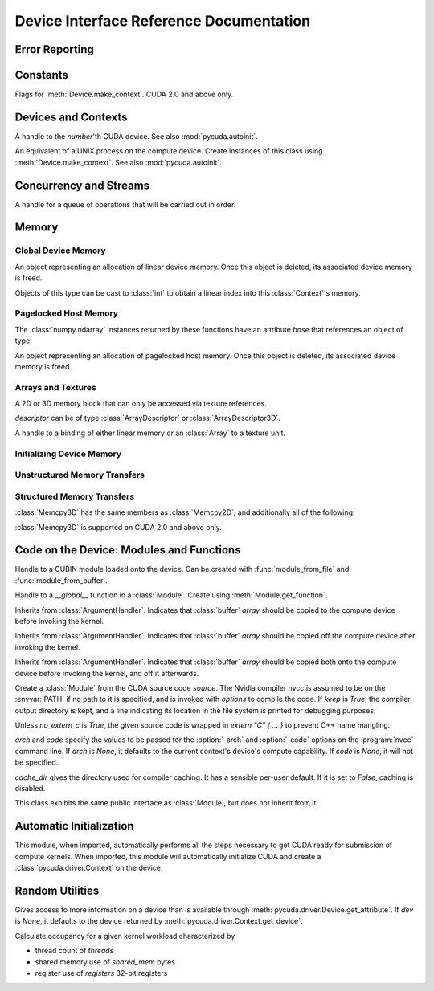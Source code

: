 .. _reference-doc:

Device Interface Reference Documentation
========================================

.. module:: pycuda.driver
   :synopsis: Use CUDA devices from Python

.. moduleauthor:: Andreas Kloeckner <inform@tiker.net>


.. _errors:

Error Reporting
---------------

.. exception:: Error

  Base class of all PyCuda errors.

.. exception:: CompileError

  Thrown when :class:`SourceModule` compilation fails.

.. exception:: MemoryError

  Thrown when :func:`mem_alloc` or related functionality fails.

.. exception:: LogicError

  Thrown when PyCuda was confronted with a situation where it is likely 
  that the programmer has made a mistake. :exc:`LogicErrors` do not depend
  on outer circumstances defined by the run-time environment.

  Example: CUDA was used before it was initialized.

.. exception:: LaunchError

  Thrown when kernel invocation has failed. (Note that this will often be
  reported by the next call after the actual kernel invocation.)

.. exception:: RuntimeError

  Thrown when a unforeseen run-time failure is encountered that is not 
  likely due to programmer error.

  Example: A file was not found.


Constants
---------

.. class:: ctx_flags

  Flags for :meth:`Device.make_context`. CUDA 2.0 and above only.

  .. attribute:: SCHED_AUTO
    
    If there are more contexts than processors, yield, otherwise spin
    while waiting for CUDA calls to complete.

  .. attribute:: SCHED_SPIN

    Spin while waiting for CUDA calls to complete.
    
  .. attribute:: SCHED_YIELD

     Yield to other threads while waiting for CUDA calls to complete.

  .. attribute:: SCHED_MASK

    Mask of valid flags in this bitfield.

  .. attribute:: SCHED_FLAGS_MASK

    Mask of valid scheduling flags in this bitfield.

.. class:: device_attribute

  .. attribute:: MAX_THREADS_PER_BLOCK
  .. attribute:: MAX_BLOCK_DIM_X
  .. attribute:: MAX_BLOCK_DIM_Y
  .. attribute:: MAX_BLOCK_DIM_Z
  .. attribute:: MAX_GRID_DIM_X
  .. attribute:: MAX_GRID_DIM_Y
  .. attribute:: MAX_GRID_DIM_Z
  .. attribute:: TOTAL_CONSTANT_MEMORY
  .. attribute:: WARP_SIZE
  .. attribute:: MAX_PITCH
  .. attribute:: CLOCK_RATE
  .. attribute:: TEXTURE_ALIGNMENT
  .. attribute:: GPU_OVERLAP
  .. attribute:: MULTIPROCESSOR_COUNT

    CUDA 2.0 and above only.

  .. attribute:: SHARED_MEMORY_PER_BLOCK
    
    Deprecated as of CUDA 2.0. See below for replacement.

  .. attribute:: MAX_SHARED_MEMORY_PER_BLOCK
    
    CUDA 2.0 and above only.

  .. attribute:: REGISTERS_PER_BLOCK

    Deprecated as of CUDA 2.0. See below for replacement.

  .. attribute:: MAX_REGISTERS_PER_BLOCK

    CUDA 2.0 and above only.

.. class:: array_format

  .. attribute:: UNSIGNED_INT8
  .. attribute:: UNSIGNED_INT16
  .. attribute:: UNSIGNED_INT32
  .. attribute:: SIGNED_INT8
  .. attribute:: SIGNED_INT16
  .. attribute:: SIGNED_INT32
  .. attribute:: HALF
  .. attribute:: FLOAT

.. class:: address_mode

  .. attribute:: WRAP
  .. attribute:: CLAMP
  .. attribute:: MIRROR

.. class:: filter_mode

  .. attribute:: POINT
  .. attribute:: LINEAR

.. class:: memory_type
  
  .. attribute:: HOST
  .. attribute:: DEVICE
  .. attribute:: ARRAY

Devices and Contexts
--------------------

.. function:: get_version()
  
  Obtain the version of CUDA against which PyCuda was compiled. Returns a
  3-tuple of integers as *(major, minor, revision)*.

.. function:: init(flags=0)

  Initialize CUDA. 
  
  .. warning:: This must be called before any other function in this module.

  See also :mod:`pycuda.autoinit`.

.. class:: Device(number)

  A handle to the *number*'th CUDA device. See also :mod:`pycuda.autoinit`.

  .. staticmethod:: count()

    Return the number of CUDA devices found.

  .. method:: name()
  
    Return the name of this CUDA device.

  .. method:: compute_cabability()

    Return a 2-tuple indicating the compute capability version of this device.

  .. method:: total_memory()

    Return the total amount of memory on the device in bytes.

  .. method:: get_attribute(attr)

    Return the (numeric) value of the attribute *attr*, which may be one of the
    :class:`device_attribute` values.

  .. method:: get_attributes()
    
    Return all device attributes in a :class:`dict`, with keys from
    :class:`device_attribute`.

  .. method:: make_context(flags=ctx_flags.SCHED_AUTO)
    
    Create a :class:`Context` on this device, with flags taken from the
    :class:`ctx_flags` values.

    Also make the newly-created context the current context.

  .. method:: __hash__()
  .. method:: __eq__()
  .. method:: __ne__()

.. class:: Context
  
  An equivalent of a UNIX process on the compute device.
  Create instances of this class using :meth:`Device.make_context`.
  See also :mod:`pycuda.autoinit`.

  .. method:: detach()

    Decrease the reference count on this context. If the reference count
    hits zero, the context is deleted.

  .. method:: push()
    
    Make *self* the active context, pushing it on top of the context stack.
    CUDA 2.0 and above only.

  .. method:: pop()

    Remove *self* from the top of the context stack, deactivating it.  
    CUDA 2.0 and above only.

  .. staticmethod:: get_device() 

    Return the device that the current context is working on.

  .. staticmethod:: synchronize() 

    Wait for all activity in the current context to cease, then return.

Concurrency and Streams
-----------------------

.. class:: Stream(flags=0)
  
  A handle for a queue of operations that will be carried out in order.

  .. method:: synchronize()
    
    Wait for all activity on this stream to cease, then return.

  .. method:: is_done()

    Return *True* iff all queued operations have completed.

.. class:: Event(flags=0)

  .. method:: record()

    Insert a recording point for *self* into the global device execution
    stream.

  .. method:: record_in_stream(stream)

    Insert a recording point for *self* into the :class:`Stream` *stream*

  .. method:: synchronize()

    Wait until the device execution stream reaches this event.

  .. method:: query()

    Return *True* if the device execution stream has reached this event.

  .. method:: time_since(event)

    Return the time in milliseconds that has passed between *self* and *event*.

  .. method:: time_till(event)

    Return the time in milliseconds that has passed between *event* and *self*.


Memory
------

Global Device Memory
^^^^^^^^^^^^^^^^^^^^

.. function:: mem_get_info()

  Return a tuple *(free, total)* indicating the free and total memory
  in the current context, in bytes.

.. function:: mem_alloc(bytes)

  Return a :class:`DeviceAllocation` object representing a linear
  piece of device memory.

.. function:: to_device(buffer)
  
  Allocate enough memory for *buffer*, which adheres to the Python
  :class:`buffer` interface. Copy the contents of *buffer* onto the 
  device. Return a :class:`DeviceAllocation` object representing
  the newly-allocated memory.

.. function:: mem_alloc_pitch(width, height, access_size)

  Allocates a linear piece of device memory at least *width* bytes wide and
  *height* rows high that an be accessed using a data type of size
  *access_size* in a coalesced fashion.

  Returns a tuple *(dev_alloc, actual_pitch)* giving a :class:`DeviceAllocation`
  and the actual width of each row in bytes.

.. class:: DeviceAllocation

  An object representing an allocation of linear device memory.
  Once this object is deleted, its associated device memory is
  freed. 

  Objects of this type can be cast to :class:`int` to obtain a linear index
  into this :class:`Context`'s memory.

  .. method:: free()
    
    Release the held device memory now instead of when this object
    becomes unreachable. Any further use of the object is an error
    and will lead to undefined behavior.


Pagelocked Host Memory
^^^^^^^^^^^^^^^^^^^^^^

.. function:: pagelocked_empty(shape, dtype, order="C")

  Allocate a pagelocked :mod:`numpy` array of *shape*, *dtype* and *order*.
  For the meaning of these parameters, please refer to the :mod:`numpy` 
  documentation.

.. function:: pagelocked_zeros(shape, dtype, order="C")

  Allocate a pagelocked :mod:`numpy` array of *shape*, *dtype* and *order* that
  is zero-initialized.

  For the meaning of these parameters, please refer to the :mod:`numpy` 
  documentation.

.. function:: pagelocked_empty_like(array)

  Allocate a pagelocked :mod:`numpy` array with the same shape, dtype and order
  as *array*.

.. function:: pagelocked_zeros_like(array)

  Allocate a pagelocked :mod:`numpy` array with the same shape, dtype and order
  as *array*. Initialize it to 0.

The :class:`numpy.ndarray` instances returned by these functions 
have an attribute *base* that references an object of type

.. class:: HostAllocation

  An object representing an allocation of pagelocked 
  host memory.  Once this object is deleted, its associated 
  device memory is freed. 

  .. method:: free()
    
    Release the held memory now instead of when this object
    becomes unreachable. Any further use of the object (or its 
    associated :module:`numpy` array) is an error
    and will lead to undefined behavior.

Arrays and Textures
^^^^^^^^^^^^^^^^^^^

.. class:: ArrayDescriptor
  
  .. attribute:: width
  .. attribute:: height
  .. attribute:: format
  
    A value of type :class:`array_format`.

  .. attribute:: num_channels

.. class:: ArrayDescriptor3D
  
  .. attribute:: width
  .. attribute:: height
  .. attribute:: depth
  .. attribute:: format

    A value of type :class:`array_format`. CUDA 2.0 and above only.

  .. attribute:: num_channels

.. class:: Array(descriptor)

  A 2D or 3D memory block that can only be accessed via 
  texture references.

  *descriptor* can be of type :class:`ArrayDescriptor` or
  :class:`ArrayDescriptor3D`.

  .. method::  free()

    Release the array and its device memory now instead of when 
    this object becomes unreachable. Any further use of the 
    object is an error and will lead to undefined behavior.

  .. method::  get_descriptor()

    Return a :class:`ArrayDescriptor` object for this 2D array, 
    like the one that was used to create it.

  .. method::  get_descriptor_3d()

    Return a :class:`ArrayDescriptor3D` object for this 3D array, 
    like the one that was used to create it.  CUDA 2.0 and above only.

.. class:: TextureReference()
  
  A handle to a binding of either linear memory or an :class:`Array` to
  a texture unit.

  .. method:: set_array(array)
  
    Bind *self* to the :class:`Array` *array*.

    As long as *array* remains bound to this texture reference, it will not be
    freed--the texture reference keeps a reference to the array.

  .. method:: set_address(devptr, bytes)
  
    Bind *self* to the a chunk of linear memory starting at the integer address 
    *devptr*, encompassing a number of *bytes*.

    Unlike for :class:`Array` objects, no life support is provided for linear memory
    bound to texture references.

  .. method:: set_format(fmt, num_components)
    
    Set the texture to have :class:`array_format` *fmt* and to have
    *num_components* channels.

  .. method:: set_address_mode(dim, am)

    Set the address mode of dimension *dim* to *am*, which must be one of the
    :class:`address_mode` values.

  .. method:: set_flags(flags)

    Set the flags to a combination of the *TRSF_XXX* values.

  .. method:: get_array()

    Get back the :class:`Array` to which *self* is bound.

  .. method:: get_address_mode(dim)
  .. method:: get_filter_mode()
  .. method:: get_format()

    Return a tuple *(fmt, num_components)*, where *fmt* is
    of type :class:`array_format`, and *num_components* is the
    number of channels in this texture.

    (Version 2.0 and above only.)
  .. method:: get_flags()

.. data:: TRSA_OVERRIDE_FORMAT
.. data:: TRSF_READ_AS_INTEGER
.. data:: TRSF_NORMALIZED_COORDINATES
.. data:: TR_DEFAULT

.. function:: matrix_to_array(matrix, order)

  Turn the two-dimensional :class:`numpy.ndarray` object *matrix* into an
  :class:`Array`. 
  The `order` argument can be either `"C"` or `"F"`. If
  it is `"C"`, then `tex2D(x,y)` is going to fetch `matrix[y,x]`,
  and vice versa for for `"F"`.


.. function:: make_multichannel_2d_array(matrix, order)

  Turn the three-dimensional :class:`numpy.ndarray` object *matrix* into
  an 2D :class:`Array` with multiple channels. 

  Depending on `order`, the `matrix`'s shape is interpreted as

  * `height, width, num_channels` for `order == "C"`,
  * `num_channels, width, height` for `order == "F"`.
  
.. _memset:

Initializing Device Memory
^^^^^^^^^^^^^^^^^^^^^^^^^^

.. function:: memset_d8(dest, data, count)
.. function:: memset_d16(dest, data, count)
.. function:: memset_d32(dest, data, count)

.. function:: memset_d2d8(dest, pitch, data, width, height)
.. function:: memset_d2d16(dest, pitch, data, width, height)
.. function:: memset_d2d32(dest, pitch, data, width, height)

Unstructured Memory Transfers
^^^^^^^^^^^^^^^^^^^^^^^^^^^^^

.. function:: memcpy_htod(dest, src, stream=None)

  Copy from the Python buffer *src* to the device pointer *dest* 
  (an :class:`int` or a :class:`DeviceAllocation`). The size of
  the copy is determined by the size of the buffer. 
  
  Optionally execute asynchronously, serialized via *stream*. In
  this case, *src* must be page-locked.

.. function:: memcpy_dtoh(dest, src, stream=None)

  Copy from the device pointer *src* (an :class:`int` or a
  :class:`DeviceAllocation`) to the Python buffer *dest*. The size of the copy
  is determined by the size of the buffer.

  Optionally execute asynchronously, serialized via *stream*. In
  this case, *dest* must be page-locked.

.. function:: memcpy_dtod(dest, src, size)
.. function:: memcpy_dtoa(ary, index, src, len)
.. function:: memcpy_atod(dest, ary, index, len)
.. function:: memcpy_htoa(ary, index, src)
.. function:: memcpy_atoh(dest, ary, index)
.. function:: memcpy_atoa(dest, dest_index, src, src_index, len)

Structured Memory Transfers
^^^^^^^^^^^^^^^^^^^^^^^^^^^

.. class:: Memcpy2D()

  .. attribute:: src_x_in_bytes

    X Offset of the origin of the copy. (initialized to 0)

  .. attribute:: src_y
    
    Y offset of the origin of the copy. (initialized to 0)

  .. attribute:: src_pitch

    Size of a row in bytes at the origin of the copy.

  .. method:: set_src_host(buffer)

    Set the *buffer*, which must be a Python object adhering to the buffer interface,
    to be the origin of the copy.
    
  .. method:: set_src_array(array)

    Set the :class:`Array` *array* to be the origin of the copy.

  .. method:: set_src_device(devptr)

    Set the device address *devptr* (an :class:`int` or a
    :class:`DeviceAllocation`) as the origin of the copy.

  .. attribute :: dst_x_in_bytes 
    
    X offset of the destination of the copy. (initialized to 0)

  .. attribute :: dst_y 
    
    Y offset of the destination of the copy. (initialized to 0)

  .. attribute :: dst_pitch

    Size of a row in bytes at the destination of the copy.

  .. method:: set_dst_host(buffer)
  
    Set the *buffer*, which must be a Python object adhering to the buffer interface,
    to be the destination of the copy.

  .. method:: set_dst_array(array)
  
    Set the :class:`Array` *array* to be the destination of the copy.

  .. method:: set_dst_device(devptr)

    Set the device address *devptr* (an :class:`int` or a
    :class:`DeviceAllocation`) as the destination of the copy.

  .. attribute:: width_in_bytes

    Number of bytes to copy for each row in the transfer.

  .. attribute:: height

    Number of rows to copy.

  .. method:: __call__([aligned=True])

    Perform the specified memory copy, waiting for it to finish.
    If *aligned* is *False*, tolerate misalignment that may lead
    to severe loss of copy bandwidth.

  .. method:: __call__(stream)

    Perform the memory copy asynchronously, serialized via the :class:`Stream`
    *stream*. Any host memory involved in the transfer must be page-locked.


.. class:: Memcpy3D()
 
  :class:`Memcpy3D` has the same members as :class:`Memcpy2D`, and additionally
  all of the following:

  .. attribute:: src_height
   
    Ignored when source is an :class:`Array`. May be 0 if Depth==1.

  .. attribute:: src_z
    
    Z offset of the origin of the copy. (initialized to 0)

  .. attribute:: dst_height
   
    Ignored when destination is an :class:`Array`. May be 0 if Depth==1.

  .. attribute:: dst_z
    
    Z offset of the destination of the copy. (initialized to 0)

  .. attribute:: depth

  :class:`Memcpy3D` is supported on CUDA 2.0 and above only.

Code on the Device: Modules and Functions
-----------------------------------------

.. class:: Module
  
  Handle to a CUBIN module loaded onto the device. Can be created with
  :func:`module_from_file` and :func:`module_from_buffer`.

  .. method:: get_function(name)
    
    Return the :class:`Function` *name* in this module.

  .. method:: get_global(name)

    Return the device address of the global *name* as an :class:`int`.

  .. method:: get_texref(name)

    Return the :class:`TextureReference` *name* from this module.

.. function:: module_from_file(filename)
  
  Create a :class:`Module` by loading the CUBIN file *filename*.

.. function:: module_from_buffer(buffer)

  Create a :class:`Module` by loading a CUBIN from *buffer*, which must
  support the Python buffer interface. (For example, :class:`str` and 
  :class:`numpy.ndarray` do.)
  

.. class:: Function

  Handle to a *__global__* function in a :class:`Module`. Create using
  :meth:`Module.get_function`.

  .. method:: __call__(arg1, ..., argn, block=block_size, [grid=(1,1), [stream=None, [shared=0, [texrefs=[], [time_kernel=False]]]]])

    Launch *self*, with a thread block size of *block*. *block* must be a 3-tuple
    of integers.

    *arg1* through *argn* are the positional C arguments to the kernel. See
    :meth:`param_set` for details. See especially the warnings there.
    
    *grid* specifies, as a 2-tuple, the number of thread blocks to launch, as a
    two-dimensional grid.
    *stream*, if specified, is a :class:`Stream` instance serializing the 
    copying of input arguments (if any), execution, and the copying
    of output arguments (again, if any).
    *shared* gives the number of bytes available to the kernel in
    *extern __shared__* arrays.
    *texrefs* is a :class:`list` of :class:`TextureReference` instances
    that the function will have access to.

    The function returns either *None* or the number of seconds spent
    executing the kernel, depending on whether *time_kernel* is *True*.

    This is a convenience interface that can be used instead of the
    :meth:`param_*` and :meth:`launch_*` methods below.  For a faster (but
    mildly less convenient) way of invoking kernels, see :meth:`prepare` and
    :meth:`prepared_call`.

  .. method:: param_set(arg1, ... argn)

    Set up *arg1* through *argn* as positional C arguments to *self*. They are 
    allowed to be of the following types:

    * Subclasses of :class:`numpy.number`. These are sized number types 
      such as :class:`numpy.uint32` or :class:`numpy.float32`.

    * :class:`DeviceAllocation` instances, which will become a device pointer
      to the allocated memory.

    * Instances of :class:`ArgumentHandler` subclasses. These can be used to
      automatically transfer :mod:`numpy` arrays onto and off of the device.

    * Objects supporting the Python :class:`buffer` interface. These chunks
      of bytes will be copied into the parameter space verbatim.

    * :class:`GPUArray` instances.

    .. warning::

      You cannot pass values of Python's native :class:`int` or :class:`float`
      types to param_set. Since there is no unambiguous way to guess the size
      of these integers or floats, it complains with a :exc:`TypeError`.

    .. note::
      
      This method has to guess the types of the arguments passed to it,
      which can make it somewhat slow. For a kernel that is invoked often,
      this can be inconvenient. For a faster (but mildly less convenient) way
      of invoking kernels, see :meth:`prepare` and :meth:`prepared_call`.

  .. method:: set_block_shape(x, y, z)
    
    Set the thread block shape for this function.

  .. method:: set_shared_size(bytes)
    
    Set *shared* to be the number of bytes available to the kernel in
    *extern __shared__* arrays.

  .. method:: param_set_size(bytes)

    Size the parameter space to *bytes*.

  .. method:: param_seti(offset, value)

    Set the integer at *offset* in the parameter space to *value*.

  .. method:: param_setf(offset, value)

    Set the float at *offset* in the parameter space to *value*.

  .. method:: param_set_texref(texref)

    Make the :class:`TextureReference` texref available to the function.


  .. method:: launch()
    
    Launch a single thread block of *self*.

  .. method:: launch_grid(width, height)
    
    Launch a width*height grid of thread blocks of *self*.

  .. method:: launch_grid_async(width, height, stream)
    
    Launch a width*height grid of thread blocks of *self*, sequenced
    by the :class:`Stream` *stream*.

  .. method:: prepare(arg_types, block, shared=None, texrefs=[])

    Prepare the invocation of this function by 
    
    * setting up the argument types as `arg_types`. `arg_types` is expected
      to be an iterable containing type characters understood by the 
      :mod:`struct` module or :class:`numpy.dtype` objects.

    * setting the thread block shape for this function to `block`.

    * Registering the texture references `texrefs` for use with this functions.
      The :class:`TextureReference` objects in `texrefs` will be retained,
      and whatever these references are bound to at invocation time will
      be available through the corresponding texture references within the
      kernel.

    Return `self`.
    
  .. method:: prepared_call(grid, *args)

    Invoke `self` using :meth:`launch_grid`, with `args` and a grid size of `grid`.
    Assumes that :meth:`prepare` was called on *self*.
    The texture references given to :meth:`prepare` are set up as parameters, as
    well.

  .. method:: prepared_timed_call(grid, stream, *args)

    Invoke `self` using :meth:`launch_grid`, with `args` and a grid size of `grid`.
    Assumes that :meth:`prepare` was called on *self*.
    The texture references given to :meth:`prepare` are set up as parameters, as
    well.

    Return a 0-ary callable that can be used to query the GPU time consumed by
    the call, in seconds. Once called, this callable will block until
    completion of the invocation.

  .. method:: prepared_async_call(grid, stream, *args)

    Invoke `self` using :meth:`launch_grid_async`, with `args` and a grid 
    size of `grid`, serialized into the :class:`pycuda.driver.Stream` `stream`.
    If `stream` is None, do the same as :meth:`prepared_call`.
    Assumes that :meth:`prepare` was called on *self*.
    The texture references given to :meth:`prepare` are set up as parameters, as
    well.

    Return a 0-ary callable that can be used to query the GPU time consumed by
    the call, in seconds. Once called, this callable will block until
    completion of the invocation.

  .. attribute:: lmem

    The number of bytes of local memory used by this function.
    Only available if this function is part of a :class:`SourceModule`.

  .. attribute:: smem

    The number of bytes of shared memory used by this function.
    Only available if this function is part of a :class:`SourceModule`.

  .. attribute:: registers

    The number of 32-bit registers used by this function.
    Only available if this function is part of a :class:`SourceModule`.


.. class:: ArgumentHandler(array)

.. class:: In(array)

  Inherits from :class:`ArgumentHandler`. Indicates that :class:`buffer`
  *array* should be copied to the compute device before invoking the kernel.
  
.. class:: Out(array)

  Inherits from :class:`ArgumentHandler`. Indicates that :class:`buffer`
  *array* should be copied off the compute device after invoking the kernel.
  
.. class:: InOut(array)

  Inherits from :class:`ArgumentHandler`. Indicates that :class:`buffer`
  *array* should be copied both onto the compute device before invoking
  the kernel, and off it afterwards.

.. class:: SourceModule(source, nvcc="nvcc", options=[], keep=False, no_extern_c=False, arch=None, code=None, cache_dir=None)
  
  Create a :class:`Module` from the CUDA source code *source*. The Nvidia
  compiler *nvcc* is assumed to be on the :envvar:`PATH` if no path to it is
  specified, and is invoked with *options* to compile the code. If *keep* is
  *True*, the compiler output directory is kept, and a line indicating its
  location in the file system is printed for debugging purposes.

  Unless *no_extern_c* is *True*, the given source code is wrapped in
  *extern "C" { ... }* to prevent C++ name mangling.

  `arch` and `code` specify the values to be passed for the :option:`-arch`
  and :option:`-code` options on the :program:`nvcc` command line. If `arch` is
  `None`, it defaults to the current context's device's compute capability.
  If `code` is `None`, it will not be specified.

  `cache_dir` gives the directory used for compiler caching. It has a
  sensible per-user default. If it is set to `False`, caching is
  disabled.

  This class exhibits the same public interface as :class:`Module`, but 
  does not inherit from it.



Automatic Initialization
------------------------

.. module:: pycuda.autoinit

This module, when imported, automatically performs all the steps necessary
to get CUDA ready for submission of compute kernels.
When imported, this module will automatically initialize CUDA and create a
:class:`pycuda.driver.Context` on the device.

.. data:: device

  An instance of :class:`pycuda.driver.Device` that was used for automatic
  initialization. The appropriate device is found by calling 
  :func:`pycuda.tools.get_default_device`.

.. data:: context

  A default-constructed instance of :class:`pycuda.driver.Context` 
  on :data:`device`.

Random Utilities
----------------

.. module:: pycuda.tools

.. function:: get_default_device(default=0)

  Return a :class:`pycuda.driver.Device` instance chosen according to the
  following rules:

   * If the environment variable :envvar:`CUDA_DEVICE` is set, its integer
     value is used as the device number.

   * If the file :file:`.cuda-device` is present in the user's home directory,
     the integer value of its contents is used as the device number.

   * Otherwise, `default` is used as the device number.

.. class:: DeviceData(dev=None)
  
  Gives access to more information on a device than is available through
  :meth:`pycuda.driver.Device.get_attribute`. If `dev` is `None`, it defaults
  to the device returned by :meth:`pycuda.driver.Context.get_device`.

  .. attribute:: max_threads
  .. attribute:: warp_size
  .. attribute:: warps_per_mp
  .. attribute:: thread_blocks_per_mp
  .. attribute:: registers
  .. attribute:: shared_memory
  .. attribute:: smem_granularity
    
    The number of threads that participate in banked, simultaneous access
    to shared memory.

  .. method:: align_bytes(word_size=4)

    The distance between global memory base addresses that 
    allow accesses of word-size `word_size` bytes to get coalesced.

  .. method:: align(bytes, word_size=4)

    Round up `bytes` to the next alignment boundary as given by :meth:`align_bytes`.

  .. method:: align_words(word_size)

    Return `self.align_bytes(word_size)/word_size`, while checking that the division
    did not yield a remainder.

  .. method:: align_dtype(elements, dtype_size)

    Round up `elements` to the next alignment boundary 
    as given by :meth:`align_bytes`, where each element is assumed to be
    `dtype_size` bytes large.

  .. UNDOC coalesce

  .. staticmethod:: make_valid_tex_channel_count(size)

    Round up `size` to a valid texture channel count.

.. class:: OccupancyRecord(devdata, threads, shared_mem=0, registers=0)

  Calculate occupancy for a given kernel workload characterized by 

  * thread count of `threads`
  * shared memory use of `shared_mem` bytes
  * register use of `registers` 32-bit registers

  .. attribute:: tb_per_mp

    How many thread blocks execute on each multiprocessor.

  .. attribute:: limited_by

    What :attr:`tb_per_mp` is limited by. One of `"device"`, `"warps"`,
    `"regs"`, `"smem"`.

  .. attribute:: warps_per_mp

    How many warps execute on each multiprocessor.

  .. attribute:: occupancy

    A `float` value between 0 and 1 indicating how much of each multiprocessor's
    scheduling capability is occupied by the kernel.







